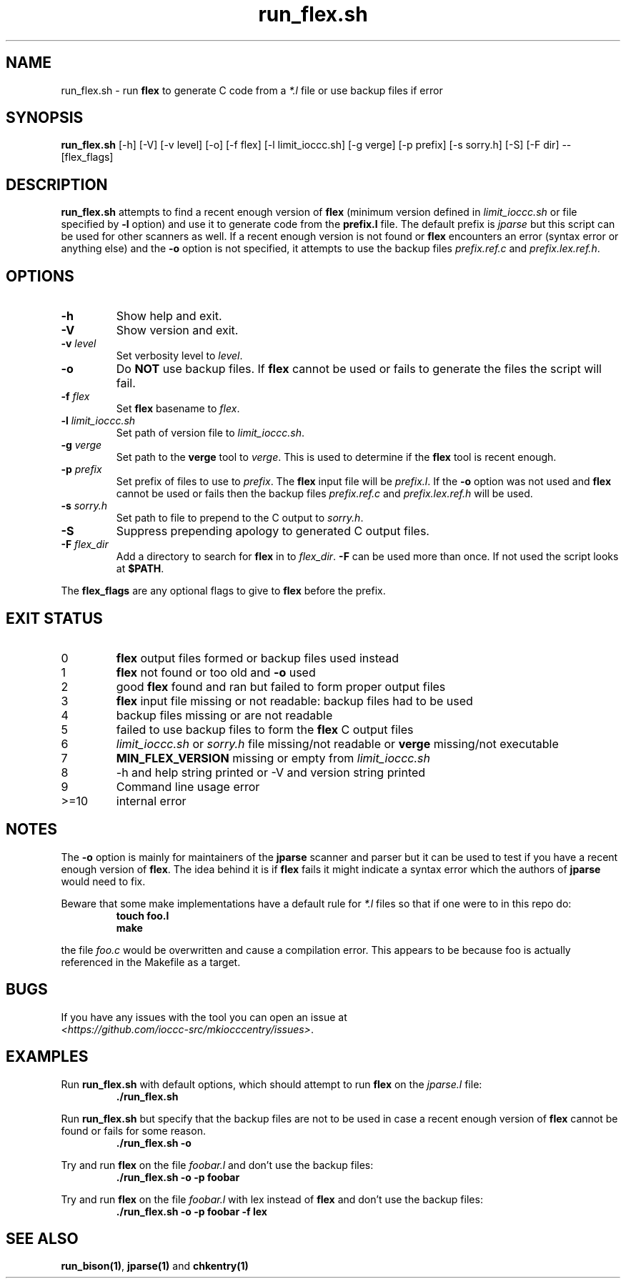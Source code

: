.\" section 1 man page for run_flex.sh
.\"
.\" This man page was first written by Cody Boone Ferguson for the IOCCC
.\" in 2022.
.\"
.\" Humour impairment is not virtue nor is it a vice, it's just plain
.\" wrong: almost as wrong as JSON spec mis-features and C++ obfuscation! :-)
.\"
.\" "Share and Enjoy!"
.\"     --  Sirius Cybernetics Corporation Complaints Division, JSON spec department. :-)
.\"
.TH run_flex.sh 1 "08 November 2022" "run_flex.sh" "IOCCC tools"
.SH NAME
run_flex.sh \- run
.B flex
to generate C code from a
.I *.l
file or use backup files if error
.SH SYNOPSIS
\fBrun_flex.sh\fP [\-h] [\-V] [\-v level] [\-o] [\-f flex] [\-l limit_ioccc.sh] [\-g verge] [\-p prefix] [\-s sorry.h] [\-S] [\-F dir] \-\- [flex_flags]
.SH DESCRIPTION
\fBrun_flex.sh\fP attempts to find a recent enough version of
.B flex
(minimum version defined in \fIlimit_ioccc.sh\fP or file specified by \fB\-l\fP option) and use it to generate code from the \fBprefix.l\fP file.
The default prefix is \fIjparse\fP but this script can be used for other scanners as well.
If a recent enough version is not found or
.B flex
encounters an error (syntax error or anything else) and the \fB\-o\fP option is not specified, it attempts to use the backup files \fIprefix.ref.c\fP and \fIprefix.lex.ref.h\fP.
.SH OPTIONS
.TP
\fB\-h\fP
Show help and exit.
.TP
\fB\-V\fP
Show version and exit.
.TP
\fB\-v \fIlevel\fP\fP
Set verbosity level to \fIlevel\fP.
.TP
\fB\-o\fP
Do \fBNOT\fP use backup files.
If
.B flex
cannot be used or fails to generate the files the script will fail.
.TP
\fB\-f \fIflex\fP\fP
Set
.B flex
basename to \fIflex\fP.
.TP
\fB\-l \fIlimit_ioccc.sh\fP\fP
Set path of version file to \fIlimit_ioccc.sh\fP.
.TP
\fB\-g \fIverge\fP\fP
Set path to the \fBverge\fP tool to \fIverge\fP.
This is used to determine if the
.B flex
tool is recent enough.
.TP
\fB\-p \fIprefix\fP\fP
Set prefix of files to use to \fIprefix\fP.
The
.B flex
input file will be \fIprefix.l\fP.
If the \fB\-o\fP option was not used and
.B flex
cannot be used or fails then the backup files
.I prefix.ref.c
and
.I prefix.lex.ref.h
will be used.
.TP
\fB\-s \fIsorry.h\fP\fP
Set path to file to prepend to the C output to \fIsorry.h\fP.
.TP
\fB\-S\fP
Suppress prepending apology to generated C output files.
.TP
\fB\-F \fIflex_dir\fP\fP
Add a directory to search for
.B flex
in to \fIflex_dir\fP.
\fB\-F\fP can be used more than once.
If not used the script looks at \fB$PATH\fP.
.PP
The
.B flex_flags
are any optional flags to give to
.B flex
before the prefix.
.SH EXIT STATUS
.TP
0
.B flex
output files formed or backup files used instead
.TQ
1
.B flex
not found or too old and \fB\-o\fP used
.TQ
2
good
.B flex
found and ran but failed to form proper output files
.TQ
3
.B flex
input file missing or not readable: backup files had to be used
.TQ
4
backup files missing or are not readable
.TQ
5
failed to use backup files to form the
.B flex
C output files
.TQ
6
.I limit_ioccc.sh
or
.I sorry.h
file missing/not readable or
.B verge
missing/not executable
.TQ
7
.B MIN_FLEX_VERSION
missing or empty from
.I limit_ioccc.sh
.TQ
8
\-h and help string printed or \-V and version string printed
.TQ
9
Command line usage error
.TQ
>=10
internal error
.SH NOTES
.PP
The \fB\-o\fP option is mainly for maintainers of the \fBjparse\fP scanner and parser but it can be used to test if you have a recent enough version of \fBflex\fP.
The idea behind it is if
.B flex
fails it might indicate a syntax error which the authors of \fBjparse\fP would need to fix.
.PP
Beware that some make implementations have a default rule for \fI*.l\fP files so that if one were to in this repo do:
.nf
.RS
\fB
 touch foo.l
 make\fP
.fi
.RE
.PP
the file \fIfoo.c\fP would be overwritten and cause a compilation error.
This appears to be because foo is actually referenced in the Makefile as a target.
.SH BUGS
.PP
If you have any issues with the tool you can open an issue at
.br
\fI\<https://github.com/ioccc\-src/mkiocccentry/issues\>\fP.
.SH EXAMPLES
.PP
Run \fBrun_flex.sh\fP with default options, which should attempt to run
.B flex
on the \fIjparse.l\fP file:
.nf
.RS
\fB
 ./run_flex.sh\fP
.fi
.RE
.PP
Run \fBrun_flex.sh\fP but specify that the backup files are not to be used in case a recent enough version of
.B flex
cannot be found or fails for some reason.
.nf
.RS
\fB
 ./run_flex.sh \-o\fP
.fi
.RE
.PP
Try and run
.B flex
on the file \fIfoobar.l\fP and don't use the backup files:
.nf
.RS
\fB
 ./run_flex.sh \-o \-p foobar\fP
.fi
.RE
.PP
Try and run
.B flex
on the file \fIfoobar.l\fP with lex instead of
.B flex
and don't use the backup files:
.nf
.RS
\fB
 ./run_flex.sh \-o \-p foobar \-f lex\fP
.fi
.RE
.SH SEE ALSO
\fBrun_bison(1)\fP, \fBjparse(1)\fP and \fBchkentry(1)\fP
